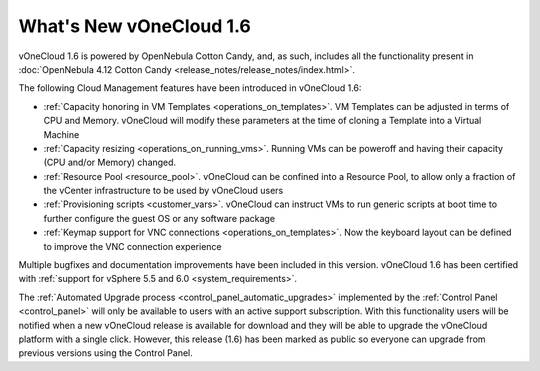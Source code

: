 .. _whats_new:

========================
What's New vOneCloud 1.6
========================

vOneCloud 1.6 is powered by OpenNebula Cotton Candy, and, as such, includes all the functionality present in :doc:`OpenNebula 4.12 Cotton Candy <release_notes/release_notes/index.html>`. 

The following Cloud Management features have been introduced in vOneCloud 1.6:

- :ref:`Capacity honoring in VM Templates <operations_on_templates>`. VM Templates can be adjusted in terms of CPU and Memory. vOneCloud will modify these parameters at the time of cloning a Template into a Virtual Machine
- :ref:`Capacity resizing <operations_on_running_vms>`. Running VMs can be poweroff and having their capacity (CPU and/or Memory) changed.
- :ref:`Resource Pool <resource_pool>`. vOneCloud can be confined into a Resource Pool, to allow only a fraction of the vCenter infrastructure to be used by vOneCloud users
- :ref:`Provisioning scripts <customer_vars>`. vOneCloud can instruct VMs to run generic scripts at boot time to further configure the guest OS or any software package
- :ref:`Keymap support for VNC connections <operations_on_templates>`. Now the keyboard layout can be defined to improve the VNC connection experience

Multiple bugfixes and documentation improvements have been included in this version. vOneCloud 1.6 has been certified with :ref:`support for vSphere 5.5 and 6.0 <system_requirements>`.

The :ref:`Automated Upgrade process <control_panel_automatic_upgrades>` implemented by the :ref:`Control Panel <control_panel>` will only be available to users with an active support subscription. With this functionality users will be notified when a new vOneCloud release is available for download and they will be able to upgrade the vOneCloud platform with a single click. However, this release (1.6) has been marked as public so everyone can upgrade from previous versions using the Control Panel.
